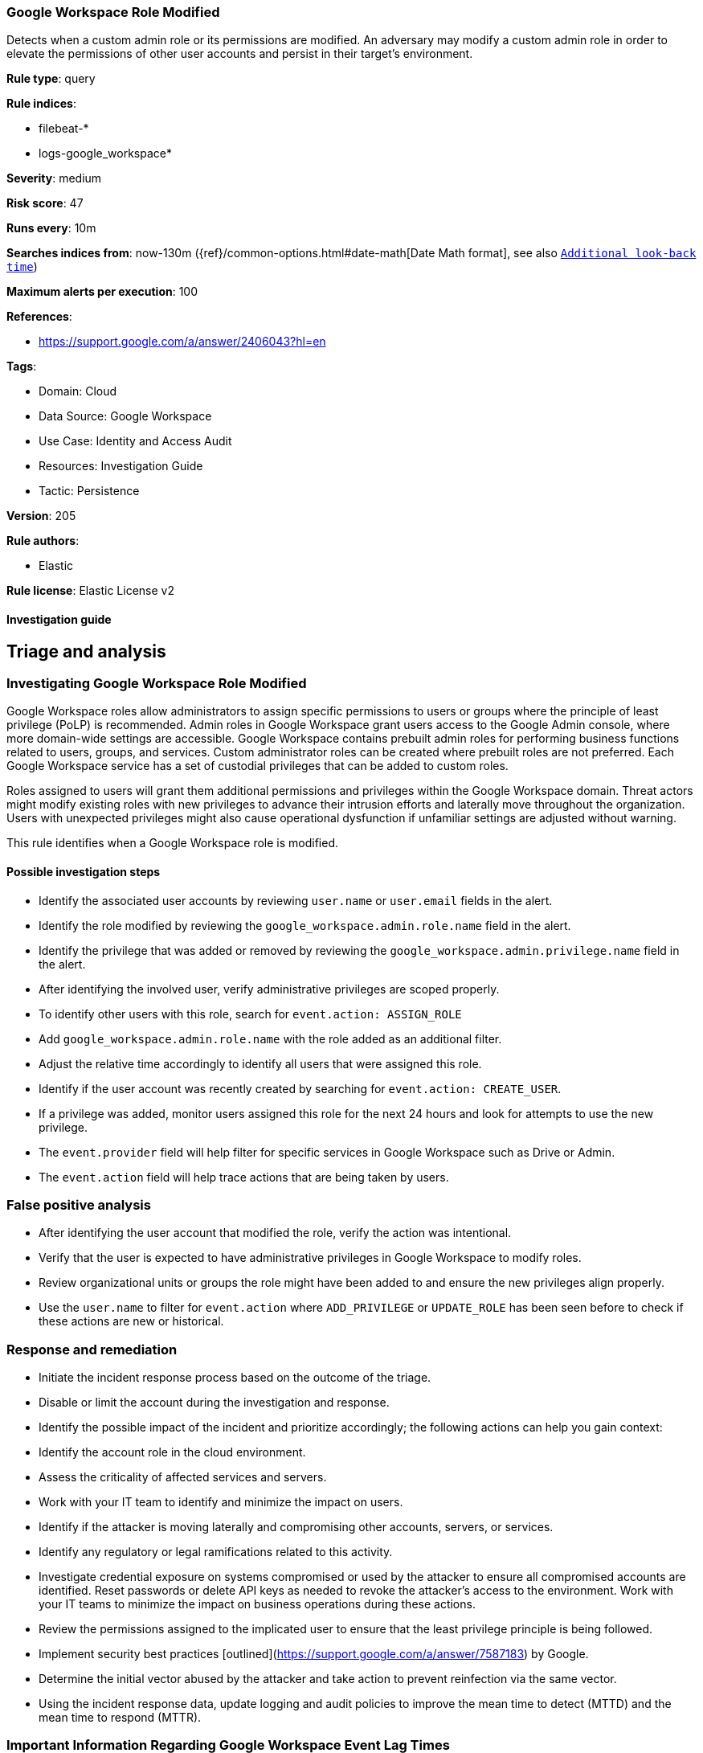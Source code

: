 [[google-workspace-role-modified]]
=== Google Workspace Role Modified

Detects when a custom admin role or its permissions are modified. An adversary may modify a custom admin role in order to elevate the permissions of other user accounts and persist in their target’s environment.

*Rule type*: query

*Rule indices*: 

* filebeat-*
* logs-google_workspace*

*Severity*: medium

*Risk score*: 47

*Runs every*: 10m

*Searches indices from*: now-130m ({ref}/common-options.html#date-math[Date Math format], see also <<rule-schedule, `Additional look-back time`>>)

*Maximum alerts per execution*: 100

*References*: 

* https://support.google.com/a/answer/2406043?hl=en

*Tags*: 

* Domain: Cloud
* Data Source: Google Workspace
* Use Case: Identity and Access Audit
* Resources: Investigation Guide
* Tactic: Persistence

*Version*: 205

*Rule authors*: 

* Elastic

*Rule license*: Elastic License v2


==== Investigation guide



## Triage and analysis

### Investigating Google Workspace Role Modified

Google Workspace roles allow administrators to assign specific permissions to users or groups where the principle of least privilege (PoLP) is recommended. Admin roles in Google Workspace grant users access to the Google Admin console, where more domain-wide settings are accessible. Google Workspace contains prebuilt admin roles for performing business functions related to users, groups, and services. Custom administrator roles can be created where prebuilt roles are not preferred. Each Google Workspace service has a set of custodial privileges that can be added to custom roles.

Roles assigned to users will grant them additional permissions and privileges within the Google Workspace domain. Threat actors might modify existing roles with new privileges to advance their intrusion efforts and laterally move throughout the organization. Users with unexpected privileges might also cause operational dysfunction if unfamiliar settings are adjusted without warning.

This rule identifies when a Google Workspace role is modified.

#### Possible investigation steps

- Identify the associated user accounts by reviewing `user.name` or `user.email` fields in the alert.
- Identify the role modified by reviewing the `google_workspace.admin.role.name` field in the alert.
- Identify the privilege that was added or removed by reviewing the `google_workspace.admin.privilege.name` field in the alert.
- After identifying the involved user, verify administrative privileges are scoped properly.
- To identify other users with this role, search for `event.action: ASSIGN_ROLE`
  - Add `google_workspace.admin.role.name` with the role added as an additional filter.
  - Adjust the relative time accordingly to identify all users that were assigned this role.
- Identify if the user account was recently created by searching for `event.action: CREATE_USER`.
- If a privilege was added, monitor users assigned this role for the next 24 hours and look for attempts to use the new privilege.
  - The `event.provider` field will help filter for specific services in Google Workspace such as Drive or Admin.
  - The `event.action` field will help trace actions that are being taken by users.

### False positive analysis

- After identifying the user account that modified the role, verify the action was intentional.
- Verify that the user is expected to have administrative privileges in Google Workspace to modify roles.
- Review organizational units or groups the role might have been added to and ensure the new privileges align properly.
- Use the `user.name` to filter for `event.action` where `ADD_PRIVILEGE` or `UPDATE_ROLE` has been seen before to check if these actions are new or historical.

### Response and remediation

- Initiate the incident response process based on the outcome of the triage.
- Disable or limit the account during the investigation and response.
- Identify the possible impact of the incident and prioritize accordingly; the following actions can help you gain context:
    - Identify the account role in the cloud environment.
    - Assess the criticality of affected services and servers.
    - Work with your IT team to identify and minimize the impact on users.
    - Identify if the attacker is moving laterally and compromising other accounts, servers, or services.
    - Identify any regulatory or legal ramifications related to this activity.
- Investigate credential exposure on systems compromised or used by the attacker to ensure all compromised accounts are identified. Reset passwords or delete API keys as needed to revoke the attacker's access to the environment. Work with your IT teams to minimize the impact on business operations during these actions.
- Review the permissions assigned to the implicated user to ensure that the least privilege principle is being followed.
- Implement security best practices [outlined](https://support.google.com/a/answer/7587183) by Google.
- Determine the initial vector abused by the attacker and take action to prevent reinfection via the same vector.
- Using the incident response data, update logging and audit policies to improve the mean time to detect (MTTD) and the mean time to respond (MTTR).



### Important Information Regarding Google Workspace Event Lag Times
- As per Google's documentation, Google Workspace administrators may observe lag times ranging from minutes up to 3 days between the time of an event's occurrence and the event being visible in the Google Workspace admin/audit logs.
- This rule is configured to run every 10 minutes with a lookback time of 130 minutes.
- To reduce the risk of false negatives, consider reducing the interval that the Google Workspace (formerly G Suite) Filebeat module polls Google's reporting API for new events.
- By default, `var.interval` is set to 2 hours (2h). Consider changing this interval to a lower value, such as 10 minutes (10m).
- See the following references for further information:
  - https://support.google.com/a/answer/7061566
  - https://www.elastic.co/guide/en/beats/filebeat/current/filebeat-module-google_workspace.html


==== Setup



The Google Workspace Fleet integration, Filebeat module, or similarly structured data is required to be compatible with this rule.


==== Rule query


[source, js]
----------------------------------
event.dataset:google_workspace.admin and event.provider:admin and event.category:iam and event.action:(ADD_PRIVILEGE or UPDATE_ROLE)

----------------------------------

*Framework*: MITRE ATT&CK^TM^

* Tactic:
** Name: Persistence
** ID: TA0003
** Reference URL: https://attack.mitre.org/tactics/TA0003/
* Technique:
** Name: Account Manipulation
** ID: T1098
** Reference URL: https://attack.mitre.org/techniques/T1098/
